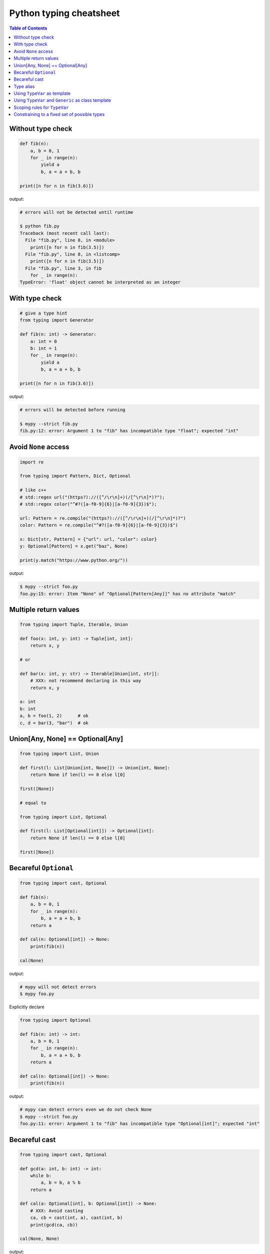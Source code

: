 Python typing cheatsheet
========================

.. contents:: Table of Contents
    :backlinks: none

Without type check
-------------------

.. code-block:: python

    def fib(n):
        a, b = 0, 1
        for _ in range(n):
            yield a
            b, a = a + b, b

    print([n for n in fib(3.6)])


output:

.. code-block:: bash

    # errors will not be detected until runtime

    $ python fib.py
    Traceback (most recent call last):
      File "fib.py", line 8, in <module>
        print([n for n in fib(3.5)])
      File "fib.py", line 8, in <listcomp>
        print([n for n in fib(3.5)])
      File "fib.py", line 3, in fib
        for _ in range(n):
    TypeError: 'float' object cannot be interpreted as an integer


With type check
----------------

.. code-block:: python

    # give a type hint
    from typing import Generator

    def fib(n: int) -> Generator:
        a: int = 0
        b: int = 1
        for _ in range(n):
            yield a
            b, a = a + b, b

    print([n for n in fib(3.6)])

output:

.. code-block:: bash

    # errors will be detected before running

    $ mypy --strict fib.py
    fib.py:12: error: Argument 1 to "fib" has incompatible type "float"; expected "int"


Avoid ``None`` access
----------------------

.. code-block:: python

    import re

    from typing import Pattern, Dict, Optional

    # like c++
    # std::regex url("(https?)://([^/\r\n]+)(/[^\r\n]*)?");
    # std::regex color("^#?([a-f0-9]{6}|[a-f0-9]{3})$");

    url: Pattern = re.compile("(https?)://([^/\r\n]+)(/[^\r\n]*)?")
    color: Pattern = re.compile("^#?([a-f0-9]{6}|[a-f0-9]{3})$")

    x: Dict[str, Pattern] = {"url": url, "color": color}
    y: Optional[Pattern] = x.get("baz", None)

    print(y.match("https://www.python.org/"))

output:

.. code-block:: bash

    $ mypy --strict foo.py
    foo.py:15: error: Item "None" of "Optional[Pattern[Any]]" has no attribute "match"

Multiple return values
-----------------------

.. code-block:: python

    from typing import Tuple, Iterable, Union

    def foo(x: int, y: int) -> Tuple[int, int]:
        return x, y

    # or

    def bar(x: int, y: str) -> Iterable[Union[int, str]]:
        # XXX: not recommend declaring in this way
        return x, y

    a: int
    b: int
    a, b = foo(1, 2)      # ok
    c, d = bar(3, "bar")  # ok

Union[Any, None] == Optional[Any]
----------------------------------

.. code-block:: python

    from typing import List, Union

    def first(l: List[Union[int, None]]) -> Union[int, None]:
        return None if len(l) == 0 else l[0]

    first([None])

    # equal to

    from typing import List, Optional

    def first(l: List[Optional[int]]) -> Optional[int]:
        return None if len(l) == 0 else l[0]

    first([None])

Becareful ``Optional``
-----------------------

.. code-block:: python

    from typing import cast, Optional

    def fib(n):
        a, b = 0, 1
        for _ in range(n):
            b, a = a + b, b
        return a

    def cal(n: Optional[int]) -> None:
        print(fib(n))

    cal(None)

output:

.. code-block:: bash

    # mypy will not detect errors
    $ mypy foo.py

Explicitly declare

.. code-block:: python

    from typing import Optional

    def fib(n: int) -> int:
        a, b = 0, 1
        for _ in range(n):
            b, a = a + b, b
        return a

    def cal(n: Optional[int]) -> None:
        print(fib(n))

output:

.. code-block:: bash

    # mypy can detect errors even we do not check None
    $ mypy --strict foo.py
    foo.py:11: error: Argument 1 to "fib" has incompatible type "Optional[int]"; expected "int"

Becareful cast
---------------

.. code-block:: python

    from typing import cast, Optional

    def gcd(a: int, b: int) -> int:
        while b:
            a, b = b, a % b
        return a

    def cal(a: Optional[int], b: Optional[int]) -> None:
        # XXX: Avoid casting
        ca, cb = cast(int, a), cast(int, b)
        print(gcd(ca, cb))

    cal(None, None)

output:

.. code-block:: bash

    # mypy will not detect type errors
    $ mypy --strict foo.py

Type alias
----------

Like ``typedef`` or ``using`` in c/c++

.. code-block:: cpp

    #include <iostream>
    #include <string>
    #include <regex>
    #include <vector>

    typedef std::string Url;
    template<typename T> using Vector = std::vector<T>;

    int main(int argc, char *argv[])
    {
        Url url = "https://python.org";
        std::regex p("(https?)://([^/\r\n]+)(/[^\r\n]*)?");
        bool m = std::regex_match(url, p);
        Vector<int> v = {1, 2};

        std::cout << m << std::endl;
        for (auto it : v) std::cout << it << std::endl;
        return 0;
    }

Type aliases are defined by simple variable assignments

.. code-block:: python

    import re

    from typing import Pattern, List

    # Like typedef, using in c/c++

    # PEP 484 recommend capitalizing alias names
    Url = str

    url: Url = "https://www.python.org/"

    p: Pattern = re.compile("(https?)://([^/\r\n]+)(/[^\r\n]*)?")
    m = p.match(url)

    Vector = List[int]
    v: Vector = [1., 2.]

Using ``TypeVar`` as template
------------------------------

Like c++ ``template <typename T>``

.. code-block:: cpp

    #include <iostream>

    template <typename T>
    T add(T x, T y) {
        return x + y;
    }

    int main(int argc, char *argv[])
    {
        std::cout << add(1, 2) << std::endl;
        std::cout << add(1., 2.) << std::endl;
        return 0;
    }

Python using ``Generic``

.. code-block:: python

    from typing import TypeVar

    T = TypeVar("T")

    def add(x: T, y: T) -> T:
        return x + y

    add(1, 2)
    add(1., 2.)

Using ``TypeVar`` and ``Generic`` as class template
----------------------------------------------------

Like c++ ``template <typename T> class``

.. code-block:: cpp

    #include <iostream>

    template<typename T>
    class Foo {
    public:
        Foo(T foo) {
            foo_ = foo;
        }
        T Get() {
            return foo_;
        }
    private:
        T foo_;
    };

    int main(int argc, char *argv[])
    {
        Foo<int> f(123);
        std::cout << f.Get() << std::endl;
        return 0;
    }

Define a generic class in Python

.. code-block:: python

    from typing import Generic, TypeVar

    T = TypeVar("T")

    class Foo(Generic[T]):
        def __init__(self, foo: T) -> None:
            self.foo = foo

        def get(self) -> T:
            return self.foo

    f: Foo[str] = Foo("Foo")
    v: int = f.get()

output:

.. code-block:: bash

    $ mypy --strict foo.py
    foo.py:13: error: Incompatible types in assignment (expression has type "str", variable has type "int")

Scoping rules for ``TypeVar``
------------------------------

- ``TypeVar`` used in different generic function will be inferred to be different types.

.. code-block:: python

    from typing import TypeVar

    T = TypeVar("T")

    def foo(x: T) -> T:
        return x

    def bar(y: T) -> T:
        return y

    a: int = foo(1)    # ok: T is inferred to be int
    b: int = bar("2")  # error: T is inferred to be str

output:

.. code-block:: bash

    $ mypy --strict foo.py
    foo.py:12: error: Incompatible types in assignment (expression has type "str", variable has type "int")

- ``TypeVar`` used in a generic class will be inferred to be same types.

.. code-block:: python

    from typing import TypeVar, Generic

    T = TypeVar("T")

    class Foo(Generic[T]):

        def foo(self, x: T) -> T:
            return x

        def bar(self, y: T) -> T:
            return y

    f: Foo[int] = Foo()
    a: int = f.foo(1)    # ok: T is inferred to be int
    b: str = f.bar("2")  # error: T is expected to be int

output:

.. code-block:: bash

    $ mypy --strict foo.py
    foo.py:15: error: Incompatible types in assignment (expression has type "int", variable has type "str")
    foo.py:15: error: Argument 1 to "bar" of "Foo" has incompatible type "str"; expected "int"

- ``TypeVar`` used in a method but not match any parameters which declare in ``Generic`` can be inferred to be different types.

.. code-block:: python

    from typing import TypeVar, Generic

    T = TypeVar("T")
    S = TypeVar("S")

    class Foo(Generic[T]):    # S does not match params

        def foo(self, x: T, y: S) -> S:
            return y

        def bar(self, z: S) -> S:
            return z

    f: Foo[int] = Foo()
    a: str = f.foo(1, "foo")  # S is inferred to be str
    b: int = f.bar(12345678)  # S is inferred to be int

output:

.. code-block:: bash

    $  mypy --strict foo.py

- ``TypeVar`` should not appear in body of method/function if it is unbound type.

.. code-block:: python

    from typing import TypeVar, Generic

    T = TypeVar("T")
    S = TypeVar("S")

    def foo(x: T) -> None:
        a: T = x    # ok
        b: S = 123  # error: invalid type

output:

.. code-block:: bash

    $ mypy --strict foo.py
    foo.py:8: error: Invalid type "foo.S"

Constraining to a fixed set of possible types
----------------------------------------------

.. code-block:: python

    from typing import TypeVar

    # restrict T = int or T = float
    T = TypeVar("T", int, float)

    def add(x: T, y: T) -> T:
        return x + y

    add(1, 2)
    add(1., 2.)
    add("1", 2)
    add("hello", "world")

output:

.. code-block:: bash

    # mypy can detect wrong type
    $ mypy --strict foo.py
    foo.py:10: error: Value of type variable "T" of "add" cannot be "object"
    foo.py:11: error: Value of type variable "T" of "add" cannot be "str"

